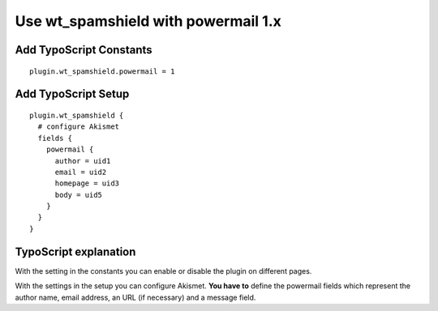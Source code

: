 ﻿

.. ==================================================
.. FOR YOUR INFORMATION
.. --------------------------------------------------
.. -*- coding: utf-8 -*- with BOM.

.. ==================================================
.. DEFINE SOME TEXTROLES
.. --------------------------------------------------
.. role::   underline
.. role::   typoscript(code)
.. role::   ts(typoscript)
   :class:  typoscript
.. role::   php(code)


Use wt\_spamshield with powermail 1.x
^^^^^^^^^^^^^^^^^^^^^^^^^^^^^^^^^


Add TypoScript Constants
""""""""""""""""""""""""

::

   plugin.wt_spamshield.powermail = 1


Add TypoScript Setup
""""""""""""""""""""

::

   plugin.wt_spamshield {
     # configure Akismet
     fields {
       powermail {
         author = uid1
         email = uid2
         homepage = uid3
         body = uid5
       }
     }
   }


TypoScript explanation
""""""""""""""""""""""

With the setting in the constants you can enable or disable the plugin
on different pages.

With the settings in the setup you can configure Akismet.  **You have
to** define the powermail fields which represent the author name,
email address, an URL (if necessary) and a message field.